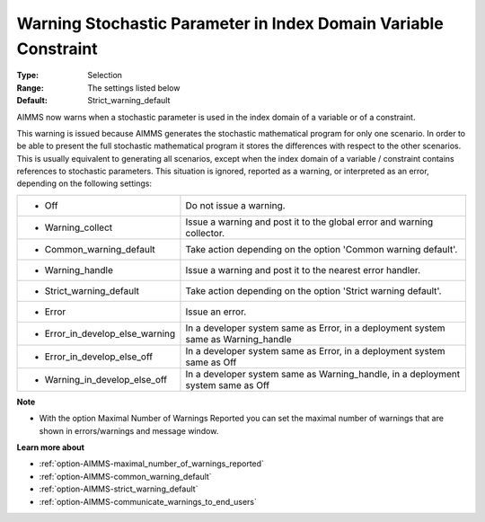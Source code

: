 

.. _option-AIMMS-warning_stochastic_parameter_in_index_domain_variable_constraint:


Warning Stochastic Parameter in Index Domain Variable Constraint
================================================================



:Type:	Selection	
:Range:	The settings listed below	
:Default:	Strict_warning_default	



AIMMS now warns when a stochastic parameter is used in the index domain of a variable or of a constraint. 



This warning is issued because AIMMS generates the stochastic mathematical program for only one scenario. In order to be able to present the full stochastic mathematical program it stores the differences with respect to the other scenarios. This is usually equivalent to generating all scenarios, except when the index domain of a variable / constraint contains references to stochastic parameters. This situation is ignored, reported as a warning, or interpreted as an error, depending on the following settings:




.. list-table::

   * - *	Off	
     - Do not issue a warning.
   * - *	Warning_collect
     - Issue a warning and post it to the global error and warning collector.
   * - *	Common_warning_default
     - Take action depending on the option 'Common warning default'.
   * - *	Warning_handle
     - Issue a warning and post it to the nearest error handler.
   * - *	Strict_warning_default
     - Take action depending on the option 'Strict warning default'.
   * - *	Error
     - Issue an error.
   * - *	Error_in_develop_else_warning
     - In a developer system same as Error, in a deployment system same as Warning_handle
   * - *	Error_in_develop_else_off
     - In a developer system same as Error, in a deployment system same as Off
   * - *	Warning_in_develop_else_off
     - In a developer system same as Warning_handle, in a deployment system same as Off




**Note** 

*	With the option Maximal Number of Warnings Reported you can set the maximal number of warnings that are shown in errors/warnings and message window.




**Learn more about** 

*	:ref:`option-AIMMS-maximal_number_of_warnings_reported`  
*	:ref:`option-AIMMS-common_warning_default` 
*	:ref:`option-AIMMS-strict_warning_default` 
*	:ref:`option-AIMMS-communicate_warnings_to_end_users` 




